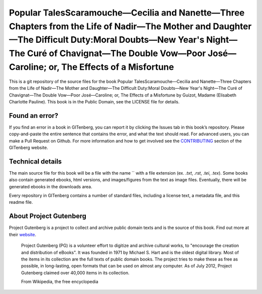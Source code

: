 =====================
Popular TalesScaramouche—Cecilia and Nanette—Three Chapters from the Life of Nadir—The Mother and Daughter—The Difficult Duty:Moral Doubts—New Year's Night—The Curé of Chavignat—The Double Vow—Poor José—Caroline; or, The Effects of a Misfortune
=====================


This is a git repository of the source files for the book Popular TalesScaramouche—Cecilia and Nanette—Three Chapters from the Life of Nadir—The Mother and Daughter—The Difficult Duty:Moral Doubts—New Year's Night—The Curé of Chavignat—The Double Vow—Poor José—Caroline; or, The Effects of a Misfortune by Guizot, Madame (Elisabeth Charlotte Pauline). This book is in the Public Domain, see the LICENSE file for details.

Found an error?
===============
If you find an error in a book in GITenberg, you can report it by clicking the Issues tab in this book’s repository. Please copy-and-paste the entire sentence that contains the error, and what the text should read. For advanced users, you can make a Pull Request on Github.  For more information and how to get involved see the CONTRIBUTING_ section of the GITenberg website.

.. _CONTRIBUTING: http://gitenberg.github.com/#contributing


Technical details
=================
The main source file for this book will be a file with the name `` with a file extension (ex. `.txt`, `.rst`, `.tei`, `.tex`). Some books also contain generated ebooks, html versions, and images/figures from the text as image files. Eventually, there will be generated ebooks in the downloads area.

Every repository in GITenberg contains a number of standard files, including a license text, a metadata file, and this readme file.


About Project Gutenberg
=======================
Project Gutenberg is a project to collect and archive public domain texts and is the source of this book. Find out more at their website_.

    Project Gutenberg (PG) is a volunteer effort to digitize and archive cultural works, to "encourage the creation and distribution of eBooks". It was founded in 1971 by Michael S. Hart and is the oldest digital library. Most of the items in its collection are the full texts of public domain books. The project tries to make these as free as possible, in long-lasting, open formats that can be used on almost any computer. As of July 2012, Project Gutenberg claimed over 40,000 items in its collection.

    From Wikipedia, the free encyclopedia

.. _website: http://www.gutenberg.org/